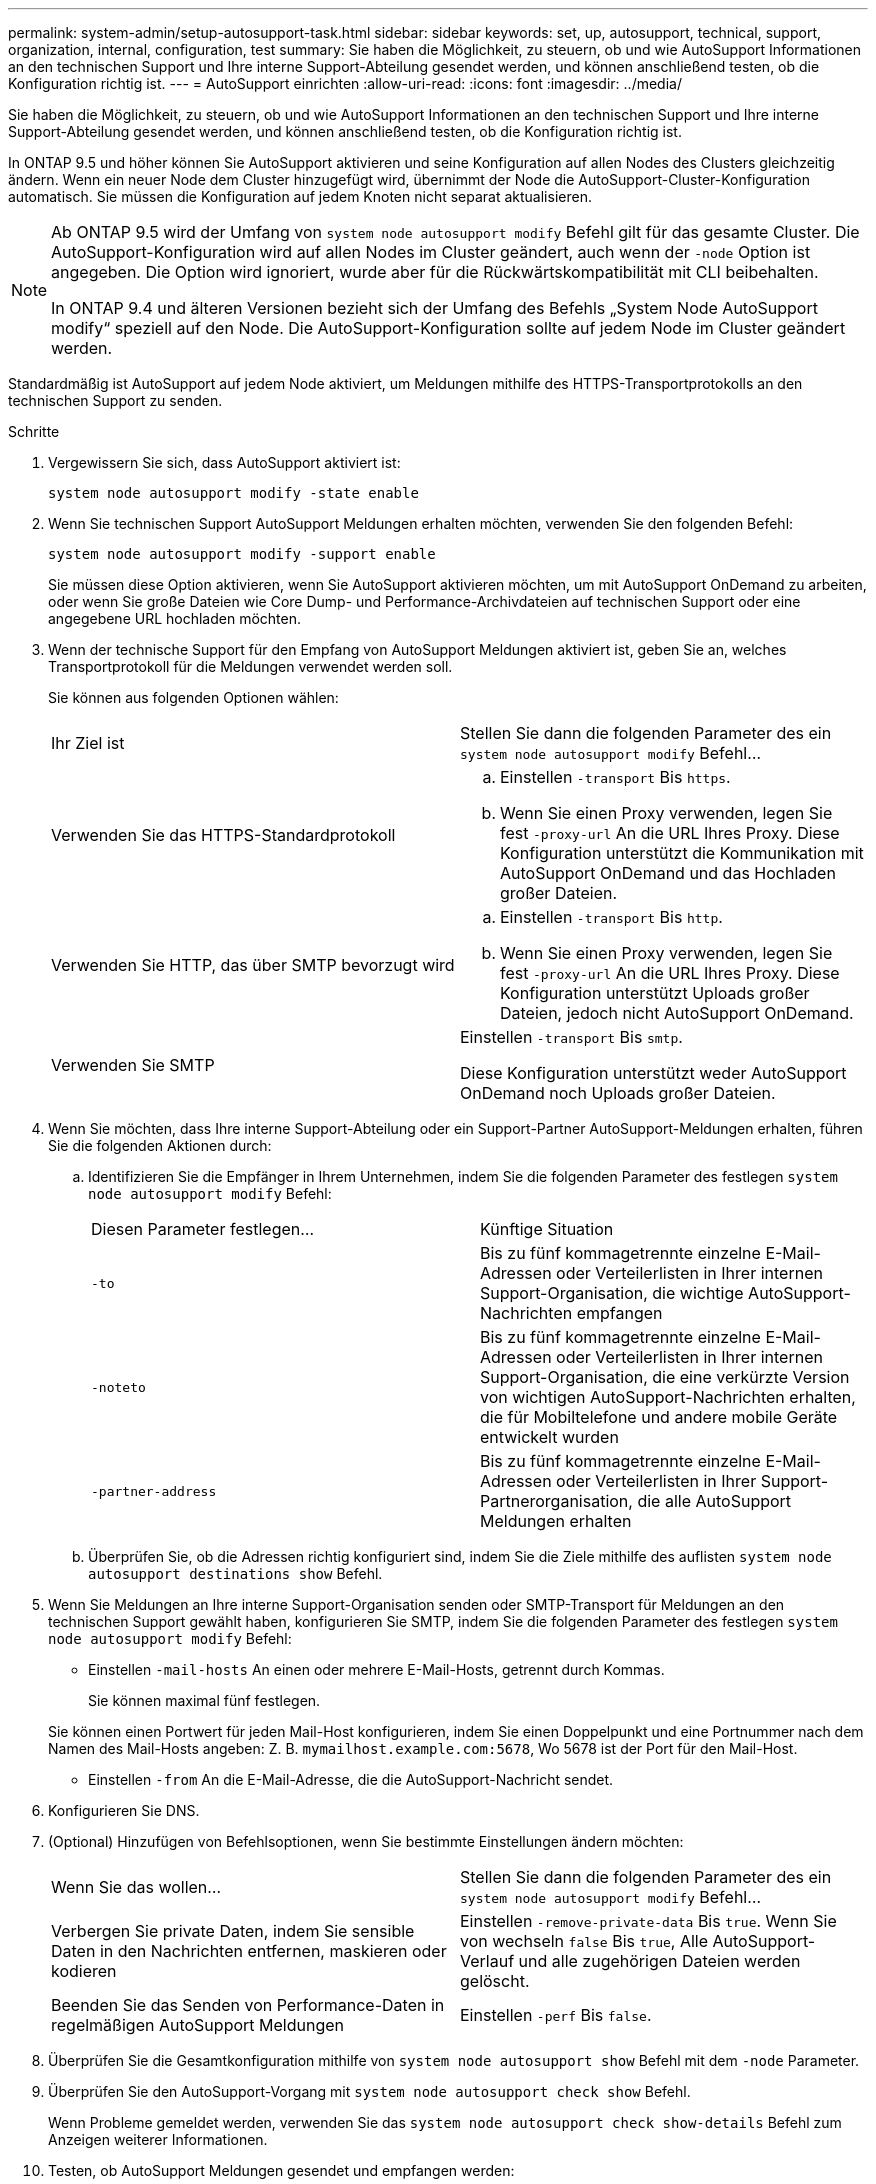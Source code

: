 ---
permalink: system-admin/setup-autosupport-task.html 
sidebar: sidebar 
keywords: set, up, autosupport, technical, support, organization, internal, configuration, test 
summary: Sie haben die Möglichkeit, zu steuern, ob und wie AutoSupport Informationen an den technischen Support und Ihre interne Support-Abteilung gesendet werden, und können anschließend testen, ob die Konfiguration richtig ist. 
---
= AutoSupport einrichten
:allow-uri-read: 
:icons: font
:imagesdir: ../media/


[role="lead"]
Sie haben die Möglichkeit, zu steuern, ob und wie AutoSupport Informationen an den technischen Support und Ihre interne Support-Abteilung gesendet werden, und können anschließend testen, ob die Konfiguration richtig ist.

In ONTAP 9.5 und höher können Sie AutoSupport aktivieren und seine Konfiguration auf allen Nodes des Clusters gleichzeitig ändern. Wenn ein neuer Node dem Cluster hinzugefügt wird, übernimmt der Node die AutoSupport-Cluster-Konfiguration automatisch. Sie müssen die Konfiguration auf jedem Knoten nicht separat aktualisieren.

[NOTE]
====
Ab ONTAP 9.5 wird der Umfang von `system node autosupport modify` Befehl gilt für das gesamte Cluster. Die AutoSupport-Konfiguration wird auf allen Nodes im Cluster geändert, auch wenn der `-node` Option ist angegeben. Die Option wird ignoriert, wurde aber für die Rückwärtskompatibilität mit CLI beibehalten.

In ONTAP 9.4 und älteren Versionen bezieht sich der Umfang des Befehls „System Node AutoSupport modify“ speziell auf den Node. Die AutoSupport-Konfiguration sollte auf jedem Node im Cluster geändert werden.

====
Standardmäßig ist AutoSupport auf jedem Node aktiviert, um Meldungen mithilfe des HTTPS-Transportprotokolls an den technischen Support zu senden.

.Schritte
. Vergewissern Sie sich, dass AutoSupport aktiviert ist:
+
[listing]
----
system node autosupport modify -state enable
----
. Wenn Sie technischen Support AutoSupport Meldungen erhalten möchten, verwenden Sie den folgenden Befehl:
+
[listing]
----
system node autosupport modify -support enable
----
+
Sie müssen diese Option aktivieren, wenn Sie AutoSupport aktivieren möchten, um mit AutoSupport OnDemand zu arbeiten, oder wenn Sie große Dateien wie Core Dump- und Performance-Archivdateien auf technischen Support oder eine angegebene URL hochladen möchten.

. Wenn der technische Support für den Empfang von AutoSupport Meldungen aktiviert ist, geben Sie an, welches Transportprotokoll für die Meldungen verwendet werden soll.
+
Sie können aus folgenden Optionen wählen:

+
|===


| Ihr Ziel ist | Stellen Sie dann die folgenden Parameter des ein `system node autosupport modify` Befehl... 


 a| 
Verwenden Sie das HTTPS-Standardprotokoll
 a| 
.. Einstellen `-transport` Bis `https`.
.. Wenn Sie einen Proxy verwenden, legen Sie fest `-proxy-url` An die URL Ihres Proxy. Diese Konfiguration unterstützt die Kommunikation mit AutoSupport OnDemand und das Hochladen großer Dateien.




 a| 
Verwenden Sie HTTP, das über SMTP bevorzugt wird
 a| 
.. Einstellen `-transport` Bis `http`.
.. Wenn Sie einen Proxy verwenden, legen Sie fest `-proxy-url` An die URL Ihres Proxy. Diese Konfiguration unterstützt Uploads großer Dateien, jedoch nicht AutoSupport OnDemand.




 a| 
Verwenden Sie SMTP
 a| 
Einstellen `-transport` Bis `smtp`.

Diese Konfiguration unterstützt weder AutoSupport OnDemand noch Uploads großer Dateien.

|===
. Wenn Sie möchten, dass Ihre interne Support-Abteilung oder ein Support-Partner AutoSupport-Meldungen erhalten, führen Sie die folgenden Aktionen durch:
+
.. Identifizieren Sie die Empfänger in Ihrem Unternehmen, indem Sie die folgenden Parameter des festlegen `system node autosupport modify` Befehl:
+
|===


| Diesen Parameter festlegen... | Künftige Situation 


 a| 
`-to`
 a| 
Bis zu fünf kommagetrennte einzelne E-Mail-Adressen oder Verteilerlisten in Ihrer internen Support-Organisation, die wichtige AutoSupport-Nachrichten empfangen



 a| 
`-noteto`
 a| 
Bis zu fünf kommagetrennte einzelne E-Mail-Adressen oder Verteilerlisten in Ihrer internen Support-Organisation, die eine verkürzte Version von wichtigen AutoSupport-Nachrichten erhalten, die für Mobiltelefone und andere mobile Geräte entwickelt wurden



 a| 
`-partner-address`
 a| 
Bis zu fünf kommagetrennte einzelne E-Mail-Adressen oder Verteilerlisten in Ihrer Support-Partnerorganisation, die alle AutoSupport Meldungen erhalten

|===
.. Überprüfen Sie, ob die Adressen richtig konfiguriert sind, indem Sie die Ziele mithilfe des auflisten `system node autosupport destinations show` Befehl.


. Wenn Sie Meldungen an Ihre interne Support-Organisation senden oder SMTP-Transport für Meldungen an den technischen Support gewählt haben, konfigurieren Sie SMTP, indem Sie die folgenden Parameter des festlegen `system node autosupport modify` Befehl:
+
** Einstellen `-mail-hosts` An einen oder mehrere E-Mail-Hosts, getrennt durch Kommas.
+
Sie können maximal fünf festlegen.

+
Sie können einen Portwert für jeden Mail-Host konfigurieren, indem Sie einen Doppelpunkt und eine Portnummer nach dem Namen des Mail-Hosts angeben: Z. B. `mymailhost.example.com:5678`, Wo 5678 ist der Port für den Mail-Host.

** Einstellen `-from` An die E-Mail-Adresse, die die AutoSupport-Nachricht sendet.


. Konfigurieren Sie DNS.
. (Optional) Hinzufügen von Befehlsoptionen, wenn Sie bestimmte Einstellungen ändern möchten:
+
|===


| Wenn Sie das wollen... | Stellen Sie dann die folgenden Parameter des ein `system node autosupport modify` Befehl... 


 a| 
Verbergen Sie private Daten, indem Sie sensible Daten in den Nachrichten entfernen, maskieren oder kodieren
 a| 
Einstellen `-remove-private-data` Bis `true`. Wenn Sie von wechseln `false` Bis `true`, Alle AutoSupport-Verlauf und alle zugehörigen Dateien werden gelöscht.



 a| 
Beenden Sie das Senden von Performance-Daten in regelmäßigen AutoSupport Meldungen
 a| 
Einstellen `-perf` Bis `false`.

|===
. Überprüfen Sie die Gesamtkonfiguration mithilfe von `system node autosupport show` Befehl mit dem `-node` Parameter.
. Überprüfen Sie den AutoSupport-Vorgang mit `system node autosupport check show` Befehl.
+
Wenn Probleme gemeldet werden, verwenden Sie das `system node autosupport check show-details` Befehl zum Anzeigen weiterer Informationen.

. Testen, ob AutoSupport Meldungen gesendet und empfangen werden:
+
.. Verwenden Sie die `system node autosupport invoke` Befehl mit dem `-type` Parameter auf gesetzt `test`.
+
[listing]
----
cluster1::> system node autosupport invoke -type test -node node1
----
.. Bestätigen Sie, dass NetApp Ihre AutoSupport Mitteilungen erhält:
+
AutoSupport-Verlauf des System-Node wird -Node lokal angezeigt

+
Der Status der letzten ausgehenden AutoSupport-Meldung sollte schließlich in geändert werden `sent-successful` Für alle geeigneten Protokollziele.

.. (Optional) Bestätigen Sie, dass die AutoSupport-Nachricht an Ihre interne Support-Organisation oder an Ihren Support-Partner gesendet wird, indem Sie die E-Mail mit einer beliebigen Adresse überprüfen, die Sie für konfiguriert haben `-to`, `-noteto`, Oder `-partner-address` Parameter des `system node autosupport modify` Befehl.



